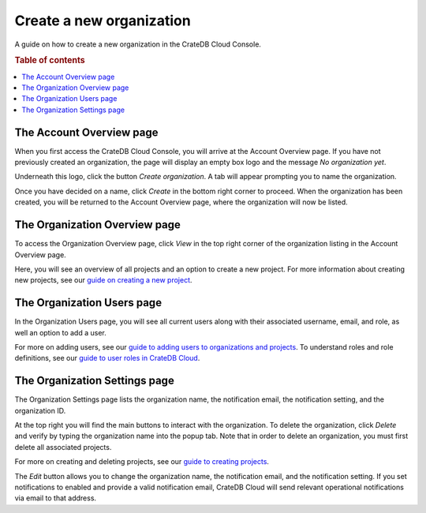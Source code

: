 .. _create-org:

=========================
Create a new organization
=========================

A guide on how to create a new organization in the CrateDB Cloud Console.

.. rubric:: Table of contents

.. contents::
   :local:


.. _create-org-account:

The Account Overview page
=========================

When you first access the CrateDB Cloud Console, you will arrive at the Account
Overview page. If you have not previously created an organization, the page
will display an empty box logo and the message *No organization yet*.

.. image:: _assets/img/account-overview-new.png

Underneath this logo, click the button *Create organization*. A tab will appear
prompting you to name the organization.

.. image:: _assets/img/create-org.png

Once you have decided on a name, click *Create* in the bottom right corner to
proceed. When the organization has been created, you will be returned to the
Account Overview page, where the organization will now be listed.


.. _create-org-overview:

The Organization Overview page
==============================

To access the Organization Overview page, click *View* in the top right corner
of the organization listing in the Account Overview page.

.. image:: _assets/img/account-overview-2.png

Here, you will see an overview of all projects and an option to create a new
project. For more information about creating new projects, see our `guide on
creating a new project`_.


.. _create-org-users:

The Organization Users page
===========================

In the Organization Users page, you will see all current users along with their
associated username, email, and role, as well an option to add a user.

.. image:: _assets/img/org-users.png

For more on adding users, see our `guide to adding users to organizations and
projects`_. To understand roles and role definitions, see our `guide to user
roles in CrateDB Cloud`_.


.. _create-org-settings:

The Organization Settings page
==============================

The Organization Settings page lists the organization name, the notification
email, the notification setting, and the organization ID.

.. image:: _assets/img/org-settings-2.png

At the top right you will find the main buttons to interact with the
organization. To delete the organization, click *Delete* and verify by typing
the organization name into the popup tab. Note that in order to delete an
organization, you must first delete all associated projects.

For more on creating and deleting projects, see our `guide to creating
projects`_.

The *Edit* button allows you to change the organization name, the notification
email, and the notification setting. If you set notifications to enabled and
provide a valid notification email, CrateDB Cloud will send relevant
operational notifications via email to that address.


.. _guide on creating a new project: https://crate.io/docs/cloud-console/docs/create-project.rst
.. _guide to adding users to organizations and projects: https://crate.io/docs/cloud-console/docs/add-users.rst
.. _guide to creating projects: https://crate.io/docs/cloud-console/docs/create-project.rst
.. _guide to user roles in CrateDB Cloud: https://crate.io/docs/cloud-console/docs/user-roles.rst
